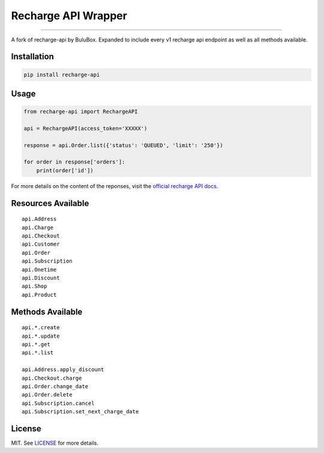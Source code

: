 
====================
Recharge API Wrapper
====================

|python| |license|

------------------

A fork of recharge-api by BuluBox.
Expanded to include every v1 recharge api endpoint as well as all methods available.

------------
Installation
------------

.. code-block:: bash

    pip install recharge-api

-----
Usage
-----

.. code-block:: python

    from recharge-api import RechargeAPI

    api = RechargeAPI(access_token='XXXXX')

    response = api.Order.list({'status': 'QUEUED', 'limit': '250'})

    for order in response['orders']:
        print(order['id'])


For more details on the content of the reponses, visit the `official recharge API docs <https://developer.rechargepayments.com/>`_.

-------------------
Resources Available
-------------------

::

    api.Address
    api.Charge    
    api.Checkout    
    api.Customer    
    api.Order    
    api.Subscription
    api.Onetime
    api.Discount
    api.Shop
    api.Product

-----------------
Methods Available
-----------------

::

    api.*.create    
    api.*.update    
    api.*.get    
    api.*.list    

    api.Address.apply_discount    
    api.Checkout.charge    
    api.Order.change_date    
    api.Order.delete    
    api.Subscription.cancel    
    api.Subscription.set_next_charge_date    


-------  
License
-------

MIT. See `LICENSE`_ for more details.

.. |python| image:: https://img.shields.io/pypi/pyversions/recharge.svg?style=flat-square
    :target: https://pypi.python.org/pypi/recharge
    :alt: Python 3.4, 3.5, 3.6

.. |license| image:: https://img.shields.io/github/license/BuluBox/recharge-api.svg?style=flat-square
    :target: https://github.com/BuluBox/recharge-api/blob/master/LICENSE
    :alt: MIT License
